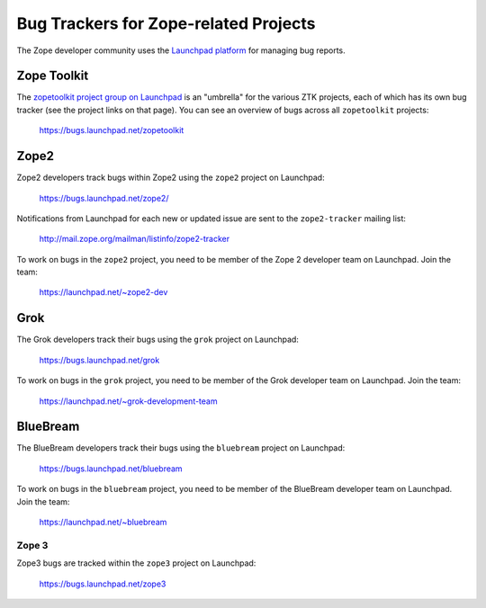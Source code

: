 .. _zope-bug-trackers:

Bug Trackers for Zope-related Projects
======================================

The Zope developer community uses the
`Launchpad platform <http://launchpad.net>`_ for managing bug reports.


.. _ztk-bug-tracker:

Zope Toolkit
------------

The `zopetoolkit project group on Launchpad
<https://launchpad.net/zopetoolkit>`_ is an "umbrella" for the various
ZTK projects, each of which has its own bug tracker (see the project links
on that page).  You can see an overview of bugs across all ``zopetoolkit``
projects:

 https://bugs.launchpad.net/zopetoolkit


.. _zope2-bug-tracker:

Zope2
-----

Zope2 developers track bugs within Zope2 using the ``zope2`` project on
Launchpad:

 https://bugs.launchpad.net/zope2/

Notifications from Launchpad for each new or updated issue are
sent to the ``zope2-tracker`` mailing list:

 http://mail.zope.org/mailman/listinfo/zope2-tracker

To work on bugs in the ``zope2`` project, you need to be member of the
Zope 2 developer team on Launchpad.  Join the team:

 https://launchpad.net/~zope2-dev


.. _grok-bug-tracker:

Grok
----

The Grok developers track their bugs using the ``grok`` project
on Launchpad:

 https://bugs.launchpad.net/grok

To work on bugs in the ``grok`` project, you need to be member of the
Grok developer team on Launchpad.  Join the team:

 https://launchpad.net/~grok-development-team


.. _bluebream-bug-tracker:

BlueBream
---------

The BlueBream developers track their bugs using the ``bluebream`` project
on Launchpad:

 https://bugs.launchpad.net/bluebream

To work on bugs in the ``bluebream`` project, you need to be member of the
BlueBream developer team on Launchpad.  Join the team:

 https://launchpad.net/~bluebream


.. _zope3-bug-tracker:

Zope 3
++++++

Zope3 bugs are tracked within the ``zope3`` project on Launchpad:

 https://bugs.launchpad.net/zope3

.. note:
   Most effort in this project days is now devoted to migrating
   the bugs to other, active projects (``zope2``, ``bluebream``, ``grok``,
   or one of the ``zopetoolkit`` projects).
